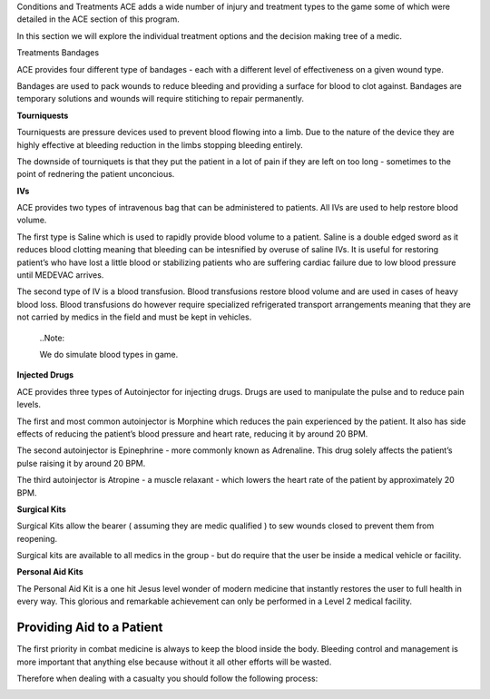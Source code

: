 Conditions and Treatments
ACE adds a wide number of injury and treatment types to the game some of which were detailed in the ACE section of this program.

In this section we will explore the individual treatment options and the decision making tree of a medic.

Treatments
Bandages

ACE provides four different type of bandages - each with a different level of effectiveness on a given wound type.

.. list-table:: Title
   :widths: 25 25 50
   :header-rows: 1

   * - Bandage Type	
     - Abrasions	
     - Avulsions	
     - Contusions	
     - Crush Wounds	
     - Cut Wounds	
     - Lacerations	
     - Velocity Wounds	
     - Puncture Wounds
   * - Basic	
     - Highest	
     - Low	
     - Highest	
     - Medium	
     - Low	
     - High	
     - Low	
     - Medium
   * - Packing Bandage	
     - Highest	
     - Highest	
     - Highest	
     - Medium	
     - Lowest	
     - Low	
     - Highest	
     - 
   * - Bandage	
     - Highest	
     - Low	
     - Highest	
     - Highest	
     - Highest	
     - Highest	
     - Medium	
     - Highest
   * - QuikClot	
     - High	
     - Lowest	
     - High	
     - High	
     - High	
     - High	
     - High	
     - Medium
	 
Bandages are used to pack wounds to reduce bleeding and providing a surface for blood to clot against. Bandages are temporary solutions and wounds will require stitiching to repair permanently.

**Tourniquests**

Tourniquests are pressure devices used to prevent blood flowing into a limb. Due to the nature of the device they are highly effective at bleeding reduction in the limbs stopping bleeding entirely.

The downside of tourniquets is that they put the patient in a lot of pain if they are left on too long - sometimes to the point of rednering the patient unconcious.

**IVs**

ACE provides two types of intravenous bag that can be administered to patients. All IVs are used to help restore blood volume.

The first type is Saline which is used to rapidly provide blood volume to a patient. Saline is a double edged sword as it reduces blood clotting meaning that bleeding can be intesnified by overuse of saline IVs. It is useful for restoring patient’s who have lost a little blood or stabilizing patients who are suffering cardiac failure due to low blood pressure until MEDEVAC arrives.

The second type of IV is a blood transfusion. Blood transfusions restore blood volume and are used in cases of heavy blood loss. Blood transfusions do however require specialized refrigerated transport arrangements meaning that they are not carried by medics in the field and must be kept in vehicles.

  ..Note::

  We do simulate blood types in game.

**Injected Drugs**

ACE provides three types of Autoinjector for injecting drugs. Drugs are used to manipulate the pulse and to reduce pain levels.

The first and most common autoinjector is Morphine which reduces the pain experienced by the patient. It also has side effects of reducing the patient’s blood pressure and heart rate, reducing it by around 20 BPM.

The second autoinjector is Epinephrine - more commonly known as Adrenaline. This drug solely affects the patient’s pulse raising it by around 20 BPM.

The third autoinjector is Atropine - a muscle relaxant - which lowers the heart rate of the patient by approximately 20 BPM.

**Surgical Kits**

Surgical Kits allow the bearer ( assuming they are medic qualified ) to sew wounds closed to prevent them from reopening.

Surgical kits are available to all medics in the group - but do require that the user be inside a medical vehicle or facility.

**Personal Aid Kits**

The Personal Aid Kit is a one hit Jesus level wonder of modern medicine that instantly restores the user to full health in every way. This glorious and remarkable achievement can only be performed in a Level 2 medical facility.

Providing Aid to a Patient
--------------------------
The first priority in combat medicine is always to keep the blood inside the body. Bleeding control and management is more important that anything else because without it all other efforts will be wasted.

Therefore when dealing with a casualty you should follow the following process:
  .. image:: ../../_static/medical_flowchart.png
      :align: center
